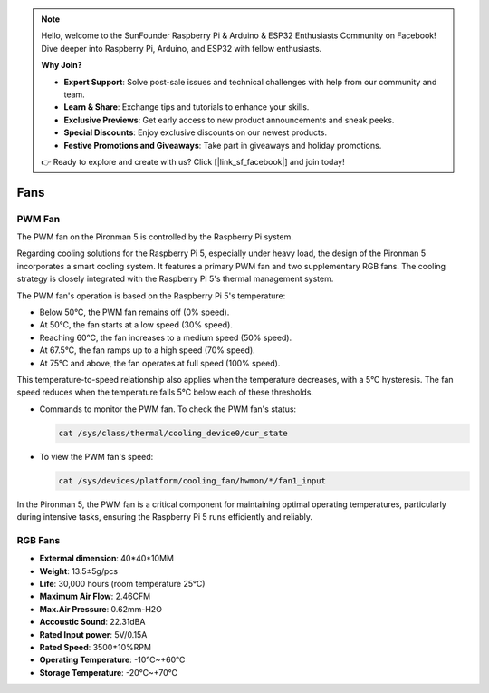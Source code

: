 .. note::

    Hello, welcome to the SunFounder Raspberry Pi & Arduino & ESP32 Enthusiasts Community on Facebook! Dive deeper into Raspberry Pi, Arduino, and ESP32 with fellow enthusiasts.

    **Why Join?**

    - **Expert Support**: Solve post-sale issues and technical challenges with help from our community and team.
    - **Learn & Share**: Exchange tips and tutorials to enhance your skills.
    - **Exclusive Previews**: Get early access to new product announcements and sneak peeks.
    - **Special Discounts**: Enjoy exclusive discounts on our newest products.
    - **Festive Promotions and Giveaways**: Take part in giveaways and holiday promotions.

    👉 Ready to explore and create with us? Click [|link_sf_facebook|] and join today!

Fans
============

PWM Fan
-----------

The PWM fan on the Pironman 5 is controlled by the Raspberry Pi system.

Regarding cooling solutions for the Raspberry Pi 5, especially under heavy load, the design of the Pironman 5 incorporates a smart cooling system. It features a primary PWM fan and two supplementary RGB fans. The cooling strategy is closely integrated with the Raspberry Pi 5's thermal management system.

The PWM fan's operation is based on the Raspberry Pi 5's temperature:

* Below 50°C, the PWM fan remains off (0% speed).
* At 50°C, the fan starts at a low speed (30% speed).
* Reaching 60°C, the fan increases to a medium speed (50% speed).
* At 67.5°C, the fan ramps up to a high speed (70% speed).
* At 75°C and above, the fan operates at full speed (100% speed).

This temperature-to-speed relationship also applies when the temperature decreases, with a 5°C hysteresis. The fan speed reduces when the temperature falls 5°C below each of these thresholds.

* Commands to monitor the PWM fan. To check the PWM fan's status:

  .. code-block:: shell
  
    cat /sys/class/thermal/cooling_device0/cur_state

* To view the PWM fan's speed:

  .. code-block:: shell

    cat /sys/devices/platform/cooling_fan/hwmon/*/fan1_input

In the Pironman 5, the PWM fan is a critical component for maintaining optimal operating temperatures, particularly during intensive tasks, ensuring the Raspberry Pi 5 runs efficiently and reliably.

RGB Fans
-------------------

.. image:: img/size_fan.png

* **Extermal dimension**: 40*40*10MM
* **Weight**: 13.5±5g/pcs
* **Life**: 30,000 hours (room temperature 25°C)
* **Maximum Air Flow**: 2.46CFM
* **Max.Air Pressure**: 0.62mm-H2O
* **Accoustic Sound**: 22.31dBA
* **Rated Input power**: 5V/0.15A
* **Rated Speed**: 3500±10%RPM
* **Operating Temperature**: -10℃~+60℃
* **Storage Temperature**: -20℃~+70℃

